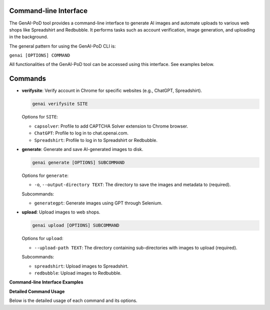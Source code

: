 .. -*- coding: utf-8 -*-
.. Copyright (C) 2024
.. Benjamin Thomas Schwertfeger https://github.com/btschwertfeger
.. Leonhard Thomas Schwertfeger https://github.com/LeonhardSchwertfeger

.. _command-line-interface:

Command-line Interface
----------------------

The GenAI-PoD tool provides a command-line interface to generate AI images and automate uploads to various web shops like Spreadshirt and Redbubble. It performs tasks such as account verification, image generation, and uploading in the background.

The general pattern for using the GenAI-PoD CLI is:

``genai [OPTIONS] COMMAND``

All functionalities of the GenAI-PoD tool can be accessed using this interface. See examples below.


Commands
--------

- **verifysite**: Verify account in Chrome for specific websites (e.g., ChatGPT, Spreadshirt).

  .. code-block:: bash

     genai verifysite SITE

  Options for ``SITE``:

  - ``capsolver``: Profile to add CAPTCHA Solver extension to Chrome browser.
  - ``ChatGPT``: Profile to log in to chat.openai.com.
  - ``Spreadshirt``: Profile to log in to Spreadshirt or Redbubble.

- **generate**: Generate and save AI-generated images to disk.

  .. code-block:: bash

     genai generate [OPTIONS] SUBCOMMAND

  Options for ``generate``:

  - ``-o``, ``--output-directory TEXT``: The directory to save the images and metadata to (required).

  Subcommands:

  - ``generategpt``: Generate images using GPT through Selenium.

.. image:: ../assets/generating.gif
   :alt: Example GIF
   :width: 900px
   :align: center

- **upload**: Upload images to web shops.

  .. code-block:: bash

     genai upload [OPTIONS] SUBCOMMAND

  Options for ``upload``:

  - ``--upload-path TEXT``: The directory containing sub-directories with images to upload (required).

  Subcommands:

  - ``spreadshirt``: Upload images to Spreadshirt.
  - ``redbubble``: Upload images to Redbubble.


.. image:: ../assets/Explanation.png
   :alt: Alternativtext
   :width: 900px
   :align: center


**Command-line Interface Examples**

.. code-block:: bash
    :linenos:
    :caption: Command-line Interface Examples

    # Verify ChatGPT account
    genai verifysite ChatGPT

    # Verify Spreadshirt or Redbubble account
    genai verifysite Spreadshirt

    # Generate images using GPT via web automation
    genai generate --output-directory ./images generategpt

    # Upload images to Spreadshirt
    genai upload --upload-path ./images spreadshirt

    # Upload images to Redbubble
    genai upload --upload-path ./images redbubble

    # Display help information
    genai --help

**Detailed Command Usage**

Below is the detailed usage of each command and its options.

.. click:: genai_pod.cli:cli
   :prog: genai
   :nested: full
